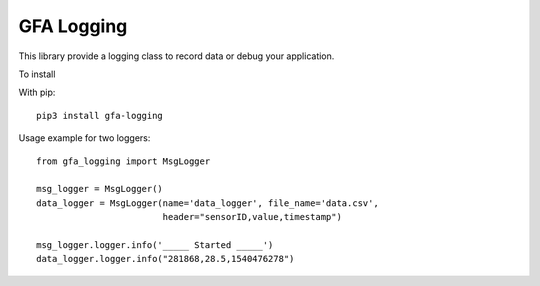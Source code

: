 GFA Logging
===========

This library provide a logging class to record data or debug your application.



To install

With pip::

    pip3 install gfa-logging


Usage example for two loggers::

    from gfa_logging import MsgLogger

    msg_logger = MsgLogger()
    data_logger = MsgLogger(name='data_logger', file_name='data.csv',
                            header="sensorID,value,timestamp")

    msg_logger.logger.info('_____ Started _____')
    data_logger.logger.info("281868,28.5,1540476278")

